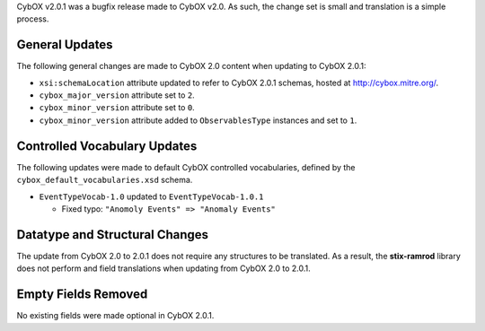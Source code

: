 CybOX v2.0.1 was a bugfix release made to CybOX v2.0. As such, the change set
is small and translation is a simple process.

General Updates
^^^^^^^^^^^^^^^

The following general changes are made to CybOX 2.0 content when updating to
CybOX 2.0.1:

* ``xsi:schemaLocation`` attribute updated to refer to CybOX 2.0.1 schemas,
  hosted at http://cybox.mitre.org/.

* ``cybox_major_version`` attribute set to ``2``.
* ``cybox_minor_version`` attribute set to ``0``.
* ``cybox_minor_version`` attribute added to ``ObservablesType``
  instances and set to ``1``.


Controlled Vocabulary Updates
^^^^^^^^^^^^^^^^^^^^^^^^^^^^^

The following updates were made to default CybOX controlled vocabularies,
defined by the ``cybox_default_vocabularies.xsd`` schema.

* ``EventTypeVocab-1.0`` updated to ``EventTypeVocab-1.0.1``

  -  Fixed typo: ``"Anomoly Events" => "Anomaly Events"``

Datatype and Structural Changes
^^^^^^^^^^^^^^^^^^^^^^^^^^^^^^^

The update from CybOX 2.0 to 2.0.1 does not require any structures to be
translated. As a result, the **stix-ramrod** library does not perform and
field translations when updating from CybOX 2.0 to 2.0.1.


Empty Fields Removed
^^^^^^^^^^^^^^^^^^^^

No existing fields were made optional in CybOX 2.0.1.
